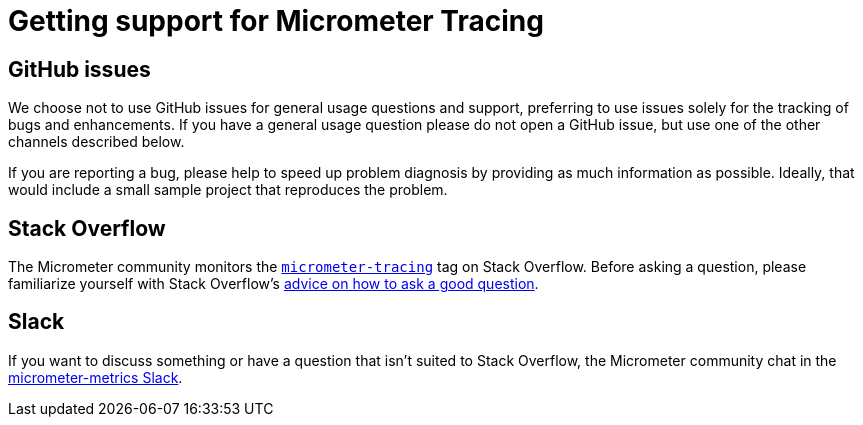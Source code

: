 = Getting support for Micrometer Tracing

== GitHub issues
We choose not to use GitHub issues for general usage questions and support, preferring to
use issues solely for the tracking of bugs and enhancements. If you have a general
usage question please do not open a GitHub issue, but use one of the other channels
described below.

If you are reporting a bug, please help to speed up problem diagnosis by providing as
much information as possible. Ideally, that would include a small sample project that
reproduces the problem.

== Stack Overflow
The Micrometer community monitors the
https://stackoverflow.com/tags/micrometer[`micrometer-tracing`] tag on Stack Overflow. Before
asking a question, please familiarize yourself with Stack Overflow's
https://stackoverflow.com/help/how-to-ask[advice on how to ask a good question].

== Slack
If you want to discuss something or have a question that isn't suited to Stack Overflow,
the Micrometer community chat in the
https://join.slack.com/t/micrometer-metrics/shared_invite/zt-ewo3kcs0-Ji3aOAqTxnjYPEFBBI5HqQ[micrometer-metrics Slack].
